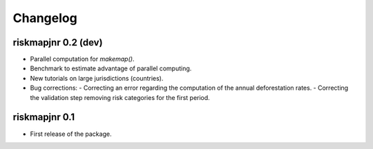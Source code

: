 Changelog
=========

riskmapjnr 0.2 (dev)
--------------------

* Parallel computation for `makemap()`.
* Benchmark to estimate advantage of parallel computing.
* New tutorials on large jurisdictions (countries).
* Bug corrections:
  - Correcting an error regarding the computation of the annual deforestation rates.
  - Correcting the validation step removing risk categories for the first period.
  
riskmapjnr 0.1
--------------

* First release of the package.
  
